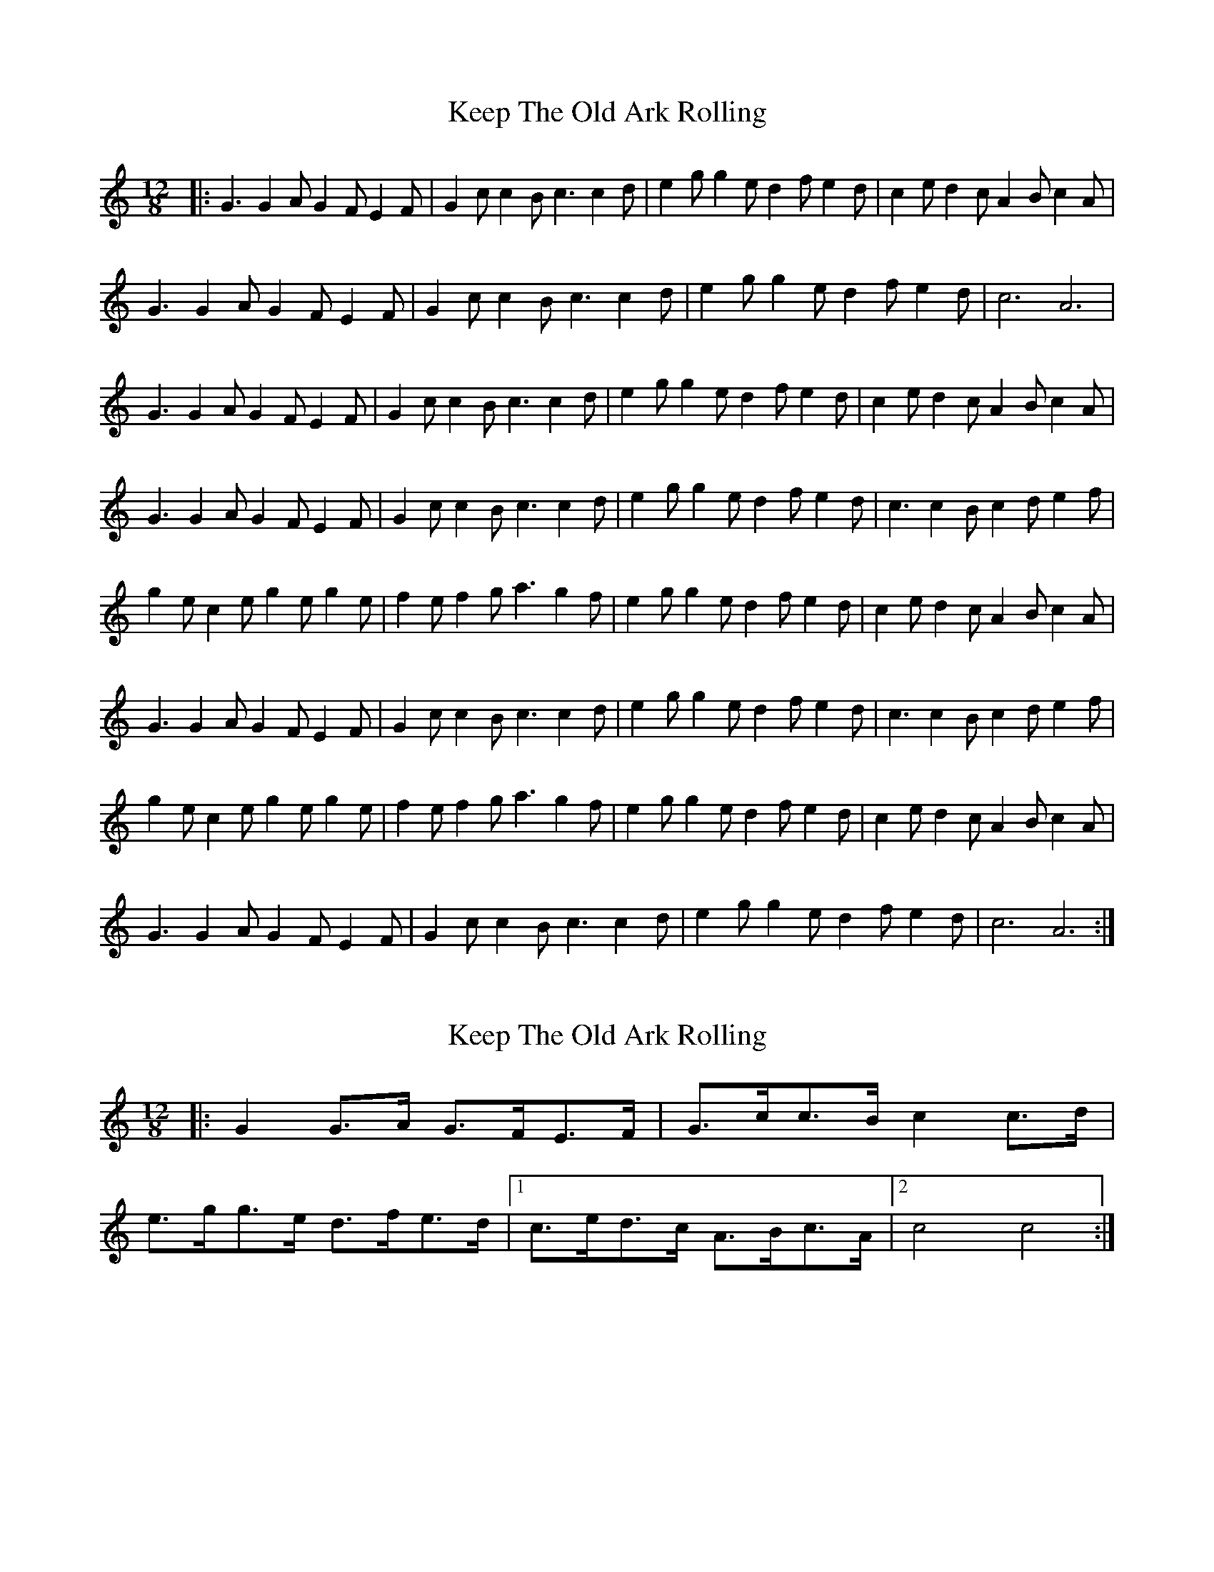 X: 1
T: Keep The Old Ark Rolling
Z: Cockie
S: https://thesession.org/tunes/10371#setting10371
R: slide
M: 12/8
L: 1/8
K: Cmaj
|: G3 G2 A G2 F E2 F | G2 c c2 B c3 c2 d | e2 g g2 e d2 f e2 d | c2 e d2 c A2 B c2 A |
G3 G2 A G2 F E2 F | G2 c c2 B c3 c2 d | e2 g g2 e d2 f e2 d | c6 A6 |
G3 G2 A G2 F E2 F | G2 c c2 B c3 c2 d | e2 g g2 e d2 f e2 d | c2 e d2 c A2 B c2 A |
G3 G2 A G2 F E2 F | G2 c c2 B c3 c2 d | e2 g g2 e d2 f e2 d | c3 c2 B c2 d e2 f |
g2 e c2 e g2 e g2 e | f2 e f2 g a3 g2 f | e2 g g2 e d2 f e2 d | c2 e d2 c A2 B c2 A |
G3 G2 A G2 F E2 F | G2 c c2 B c3 c2 d | e2 g g2 e d2 f e2 d | c3 c2 B c2 d e2 f |
g2 e c2 e g2 e g2 e | f2 e f2 g a3 g2 f | e2 g g2 e d2 f e2 d | c2 e d2 c A2 B c2 A |
G3 G2 A G2 F E2 F | G2 c c2 B c3 c2 d | e2 g g2 e d2 f e2 d | c6 A6 :|
X: 2
T: Keep The Old Ark Rolling
Z: ceolachan
S: https://thesession.org/tunes/10371#setting20319
R: slide
M: 12/8
L: 1/8
K: Cmaj
|: G2 G>A G>FE>F | G>cc>B c2 c>d | e>gg>e d>fe>d |[1 c>ed>c A>Bc>A |[2 c4 c4 :|
X: 3
T: Keep The Old Ark Rolling
Z: ceolachan
S: https://thesession.org/tunes/10371#setting20320
R: slide
M: 12/8
L: 1/8
K: Dmaj
AFDF A3 A | BABd e2 de | fedf e2 fe | dfed B2 dB |AFDF AA-AA | BABd e2 de | fe d2- de fe | d2 dc B3 :|a2 af a2 a/a/a | fe-ef a2- ad | faaf e2 fe | dfed B3 f | affg a2 ad | feef a2 ag | faaf e/e/e fe | d2 dc d3 :|
X: 4
T: Keep The Old Ark Rolling
Z: ceolachan
S: https://thesession.org/tunes/10371#setting20321
R: slide
M: 12/8
L: 1/8
K: Cmaj
G2 GA GFEF | GccB c2 cd | egge dfed | c>ed>c A>Bc>A | G2 GA GFEF | GccB c2 cd | egge dfed | c4 c4 |G2 GA GFEF | GccB c2 cd | egge dfed | c>ed>c A>Bc>A | G2 GA GFEF | GccB c2 cd | egge dfed | c2 CB cdef ||gece gege | fefg a2 gf | egge dfed | cedc ABcA |G2 GA GFEF | GccB c2 cd | egge dfed | c2 cB cdef |gece gege | fefg a2 gf | egge dfed | cedc ABcA |G2 GA GFEF | GccB c2 cd | egge dfed | c4 c4 |]
X: 5
T: Keep The Old Ark Rolling
Z: ceolachan
S: https://thesession.org/tunes/10371#setting20322
R: slide
M: 12/8
L: 1/8
K: Dmaj
|: G2 GA GFEF | GccB c2 cd | egge dfed | cedc ABcA | G2 GA GFEF | GccB c2 cd | egge dfed |[1 c4 c4 :|[2 c2 cB cdef |||: gece gege | fefg a2 gf | egge dfed | cedc ABcA |G2 GA GFEF | GccB c2 cd | egge dfed |[1 c2 cB cdef :|[2 c4 c4 |]|: A2 AB AGFG | Addc d2 de | faaf egfe | dfed BcdB |A2 AB AGFG | Addc d2 de | faaf egfe |[1 d4 d4 :|[2 d2 dc defg |||: afdf afaf | gfga b2 ag | faaf egfe | dfed BcdB |A2 AB AGFG | Addc d2 de | faaf egfe |[1 d2 dc defg :|[2 d4 d4 |]
